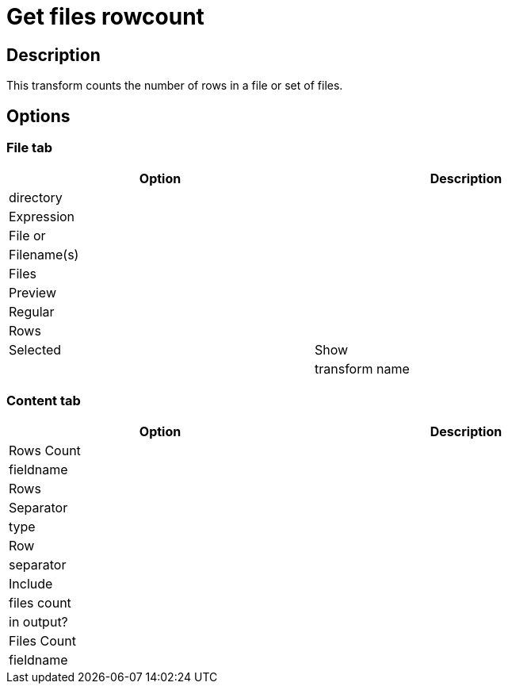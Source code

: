 :documentationPath: /plugins/transforms/
:language: en_US
:page-alternativeEditUrl: https://github.com/apache/incubator-hop/edit/master/plugins/transforms/getfilesrowcount/src/main/doc/getfilesrowcount.adoc
= Get files rowcount

== Description

This transform counts the number of rows in a file or set of files.

== Options

=== File tab

[width="90%", options="header"]
|===
|Option|Description
|directory|
|Expression|
|File or|
|Filename(s)|
|Files|
|Preview|
|Regular|
|Rows|
|Selected
|Show|
|transform name|
|===

=== Content tab

[width="90%", options="header"]
|===
|Option|Description
|Rows Count|
|fieldname|
|Rows|
|Separator|
|type|
|Row|
|separator|
|Include|
|files count|
|in output?|
|Files Count|
|fieldname|
|===